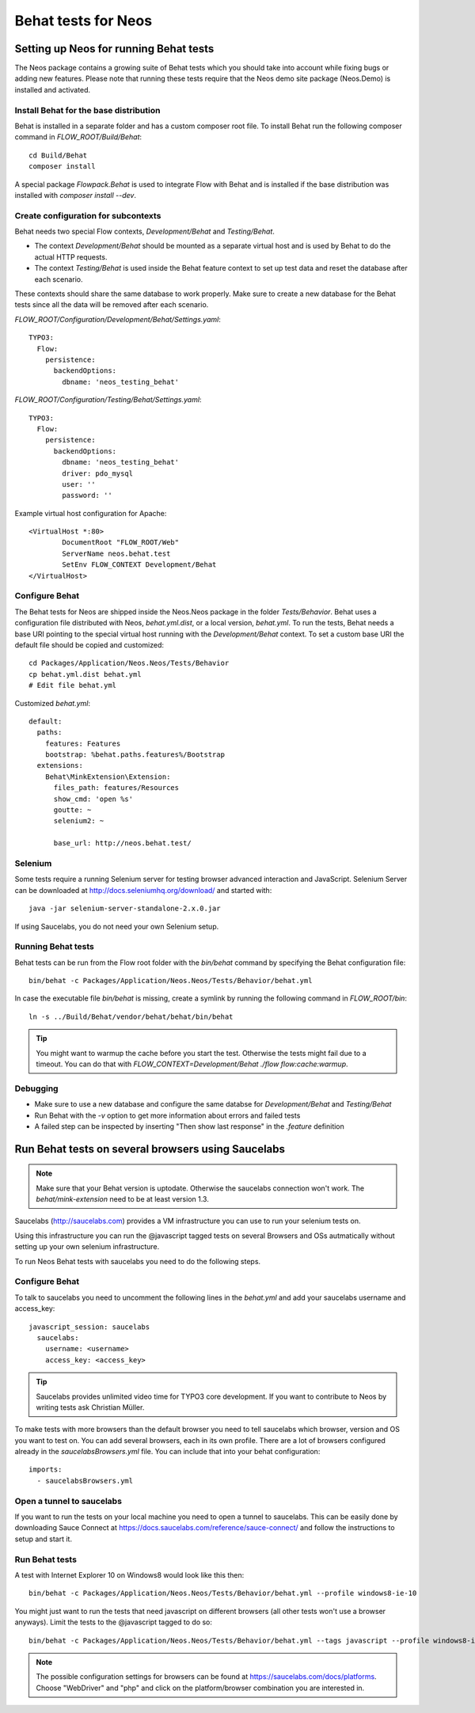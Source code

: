 ====================
Behat tests for Neos
====================

Setting up Neos for running Behat tests
=======================================

The Neos package contains a growing suite of Behat tests which you should take into account while fixing bugs or
adding new features. Please note that running these tests require that the Neos demo site package (Neos.Demo)
is installed and activated.

Install Behat for the base distribution
---------------------------------------

Behat is installed in a separate folder and has a custom composer root file. To install Behat run the following composer
command in `FLOW_ROOT/Build/Behat`::

	cd Build/Behat
	composer install

A special package `Flowpack.Behat` is used to integrate Flow with Behat and is installed if the base distribution was
installed with `composer install --dev`.

Create configuration for subcontexts
------------------------------------

Behat needs two special Flow contexts, `Development/Behat` and `Testing/Behat`.

* The context `Development/Behat` should be mounted as a separate virtual host and is used by Behat to do the actual
  HTTP requests.
* The context `Testing/Behat` is used inside the Behat feature context to set up test data and reset the database after
  each scenario.

These contexts should share the same database to work properly. Make sure to create a new database for the Behat tests
since all the data will be removed after each scenario.

`FLOW_ROOT/Configuration/Development/Behat/Settings.yaml`::

	TYPO3:
	  Flow:
	    persistence:
	      backendOptions:
	        dbname: 'neos_testing_behat'

`FLOW_ROOT/Configuration/Testing/Behat/Settings.yaml`::

	TYPO3:
	  Flow:
	    persistence:
	      backendOptions:
	        dbname: 'neos_testing_behat'
	        driver: pdo_mysql
	        user: ''
	        password: ''

Example virtual host configuration for Apache::

	<VirtualHost *:80>
		DocumentRoot "FLOW_ROOT/Web"
		ServerName neos.behat.test
		SetEnv FLOW_CONTEXT Development/Behat
	</VirtualHost>

Configure Behat
---------------

The Behat tests for Neos are shipped inside the Neos.Neos package in the folder `Tests/Behavior`. Behat uses a
configuration file distributed with Neos, `behat.yml.dist`, or a local version, `behat.yml`. To run the tests, Behat
needs a base URI pointing to the special virtual host running with the `Development/Behat` context. To set a custom
base URI the default file should be copied and customized::

	cd Packages/Application/Neos.Neos/Tests/Behavior
	cp behat.yml.dist behat.yml
	# Edit file behat.yml

Customized `behat.yml`::

	default:
	  paths:
	    features: Features
	    bootstrap: %behat.paths.features%/Bootstrap
	  extensions:
	    Behat\MinkExtension\Extension:
	      files_path: features/Resources
	      show_cmd: 'open %s'
	      goutte: ~
	      selenium2: ~

	      base_url: http://neos.behat.test/

Selenium
--------

Some tests require a running Selenium server for testing browser advanced interaction and JavaScript.
Selenium Server can be downloaded at http://docs.seleniumhq.org/download/ and started with::

	java -jar selenium-server-standalone-2.x.0.jar

If using Saucelabs, you do not need your own Selenium setup.

Running Behat tests
-------------------

Behat tests can be run from the Flow root folder with the `bin/behat` command by specifying the Behat configuration
file::

	bin/behat -c Packages/Application/Neos.Neos/Tests/Behavior/behat.yml

In case the executable file `bin/behat` is missing, create a symlink by running the following command in `FLOW_ROOT/bin`::

	ln -s ../Build/Behat/vendor/behat/behat/bin/behat

.. tip::

	You might want to warmup the cache before you start the test. Otherwise the tests might fail due to a timeout.
	You can do that with `FLOW_CONTEXT=Development/Behat ./flow flow:cache:warmup`.

Debugging
---------

* Make sure to use a new database and configure the same databse for `Development/Behat` and `Testing/Behat`
* Run Behat with the `-v` option to get more information about errors and failed tests
* A failed step can be inspected by inserting "Then show last response" in the `.feature` definition

Run Behat tests on several browsers using Saucelabs
===================================================

.. note::

	Make sure that your Behat version is uptodate. Otherwise the saucelabs connection won't work. The
	`behat/mink-extension` need to be at least version 1.3.

Saucelabs (http://saucelabs.com) provides a VM infrastructure you can use to run your selenium tests on.

Using this infrastructure you can run the @javascript tagged tests on several Browsers and OSs autmatically without
setting up your own selenium infrastructure.

To run Neos Behat tests with saucelabs you need to do the following steps.

Configure Behat
---------------

To talk to saucelabs you need to uncomment the following lines in the `behat.yml` and add your saucelabs username
and access_key::

	javascript_session: saucelabs
	  saucelabs:
	    username: <username>
	    access_key: <access_key>

.. tip::

	Saucelabs provides unlimited video time for TYPO3 core development. If you want to contribute to Neos by writing
	tests ask Christian Müller.

To make tests with more browsers than the default browser you need to tell saucelabs which browser, version and OS you
want to test on. You can add several browsers, each in its own profile. There are a lot of browsers configured already
in the `saucelabsBrowsers.yml` file. You can include that into your behat configuration::

	imports:
	  - saucelabsBrowsers.yml

Open a tunnel to saucelabs
--------------------------

If you want to run the tests on your local machine you need to open a tunnel to saucelabs. This can be easily done by
downloading Sauce Connect at https://docs.saucelabs.com/reference/sauce-connect/ and follow the instructions to setup
and start it.

Run Behat tests
---------------

A test with Internet Explorer 10 on Windows8 would look like this then::

	bin/behat -c Packages/Application/Neos.Neos/Tests/Behavior/behat.yml --profile windows8-ie-10

You might just want to run the tests that need javascript on different browsers (all other tests won't use a browser
anyways). Limit the tests to the @javascript tagged to do so::

	bin/behat -c Packages/Application/Neos.Neos/Tests/Behavior/behat.yml --tags javascript --profile windows8-ie-10

.. note::

	The possible configuration settings for browsers can be found at https://saucelabs.com/docs/platforms. Choose
	"WebDriver" and "php" and click on the platform/browser combination you are interested in.

